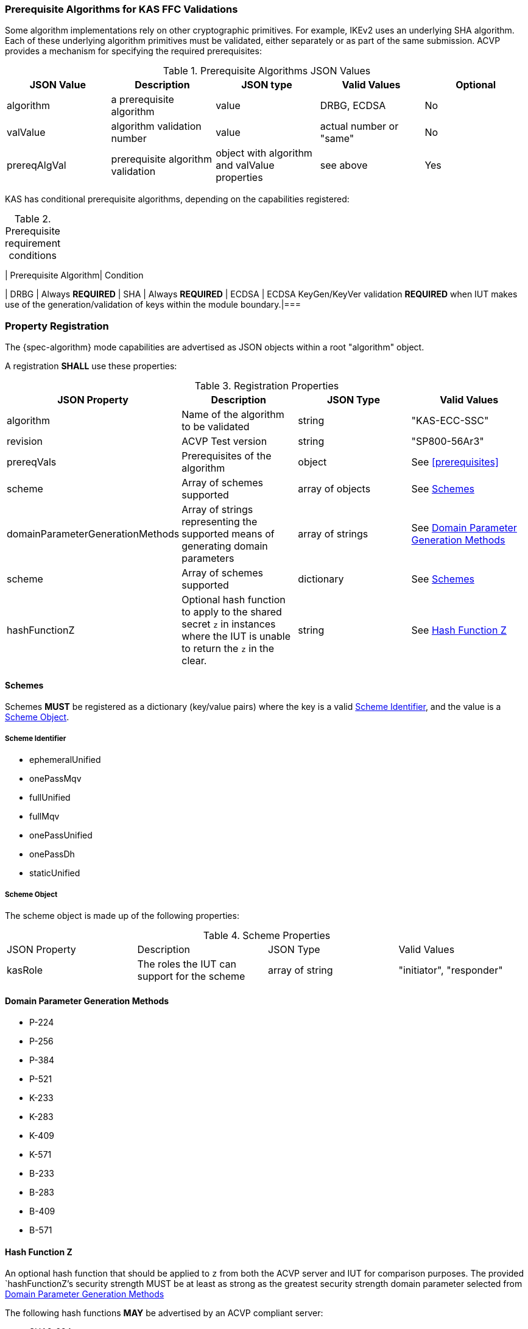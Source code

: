 
[[prereq_algs]]
=== Prerequisite Algorithms for KAS FFC Validations

Some algorithm implementations rely on other cryptographic primitives. For example, IKEv2 uses an underlying SHA algorithm. Each of these underlying algorithm primitives must be validated, either separately or as part of the same 	submission. ACVP provides a mechanism for specifying the required prerequisites:

[[rereqs_table]]

.Prerequisite Algorithms JSON Values
|===
| JSON Value| Description| JSON type| Valid Values| Optional

| algorithm| a prerequisite algorithm| value| DRBG, ECDSA | No
| valValue| algorithm validation number| value| actual number or "same"| No
| prereqAlgVal| prerequisite algorithm validation| object with algorithm and valValue properties| see above| Yes
|===

KAS has conditional prerequisite algorithms, depending on the capabilities registered:

[[prereqs_requirements_table]]

.Prerequisite requirement conditions
|===
|===
| Prerequisite Algorithm| Condition

| DRBG | Always *REQUIRED*
| SHA | Always *REQUIRED*
| ECDSA | ECDSA KeyGen/KeyVer validation *REQUIRED* when IUT makes use of the generation/validation of keys within the module boundary.|===

[#properties]
=== Property Registration

The {spec-algorithm} mode capabilities are advertised as JSON objects within a root "algorithm" object.

A registration *SHALL* use these properties:

.Registration Properties
|===
| JSON Property | Description | JSON Type | Valid Values

| algorithm | Name of the algorithm to be validated | string | "KAS-ECC-SSC"
| revision | ACVP Test version | string | "SP800-56Ar3"
| prereqVals | Prerequisites of the algorithm | object | See <<prerequisites>>
| scheme | Array of schemes supported | array of objects | See <<scheme>>
| domainParameterGenerationMethods | Array of strings representing the supported means of generating domain parameters | array of strings | See <<domainParameterGenerationMethods>>
| scheme | Array of schemes supported | dictionary | See <<scheme>>
| hashFunctionZ | Optional hash function to apply to the shared secret `z` in instances where the IUT is unable to return the `z` in the clear. | string | See <<hashFunctionZ>>
|===

[#scheme]
==== Schemes

Schemes *MUST* be registered as a dictionary (key/value pairs) where the key is a valid <<schemeId>>, and the value is a <<schemeObject>>.

[#schemeId]
===== Scheme Identifier

* ephemeralUnified
* onePassMqv
* fullUnified
* fullMqv
* onePassUnified
* onePassDh
* staticUnified

[#schemeObject]
===== Scheme Object

The scheme object is made up of the following properties:

.Scheme Properties
|===
| JSON Property | Description | JSON Type | Valid Values
| kasRole | The roles the IUT can support for the scheme | array of string | "initiator", "responder" |
|===

[#domainParameterGenerationMethods]
==== Domain Parameter Generation Methods

* P-224
* P-256
* P-384
* P-521
* K-233
* K-283
* K-409
* K-571
* B-233
* B-283
* B-409
* B-571

[#hashFunctionZ]
==== Hash Function Z

An optional hash function that should be applied to `z` from both the ACVP server and IUT for comparison purposes.  The provided `hashFunctionZ`'s security strength MUST be at least as strong as the greatest security strength domain parameter selected from <<domainParameterGenerationMethods>>

The following hash functions *MAY* be advertised by an ACVP compliant server:

* SHA2-224
* SHA2-256
* SHA2-384
* SHA2-512
* SHA2-512/224
* SHA2-512/256
* SHA3-224
* SHA3-256
* SHA3-384
* SHA3-512

=== Registration Example

.Registration JSON Example
[source,json]
----
{
  "algorithm": "KAS-ECC-SSC",
  "revision": "Sp800-56Ar3",
  "scheme": {
    "fullMqv": {
      "kasRole": [
        "initiator",
        "responder"
      ]
    },
    "staticUnified": {
      "kasRole": [
        "initiator"
      ]
    }
  },
  "domainParameterGenerationMethods": [
    "K-233"
  ],
  "hashFunctionZ": "SHA3-512"
}
----